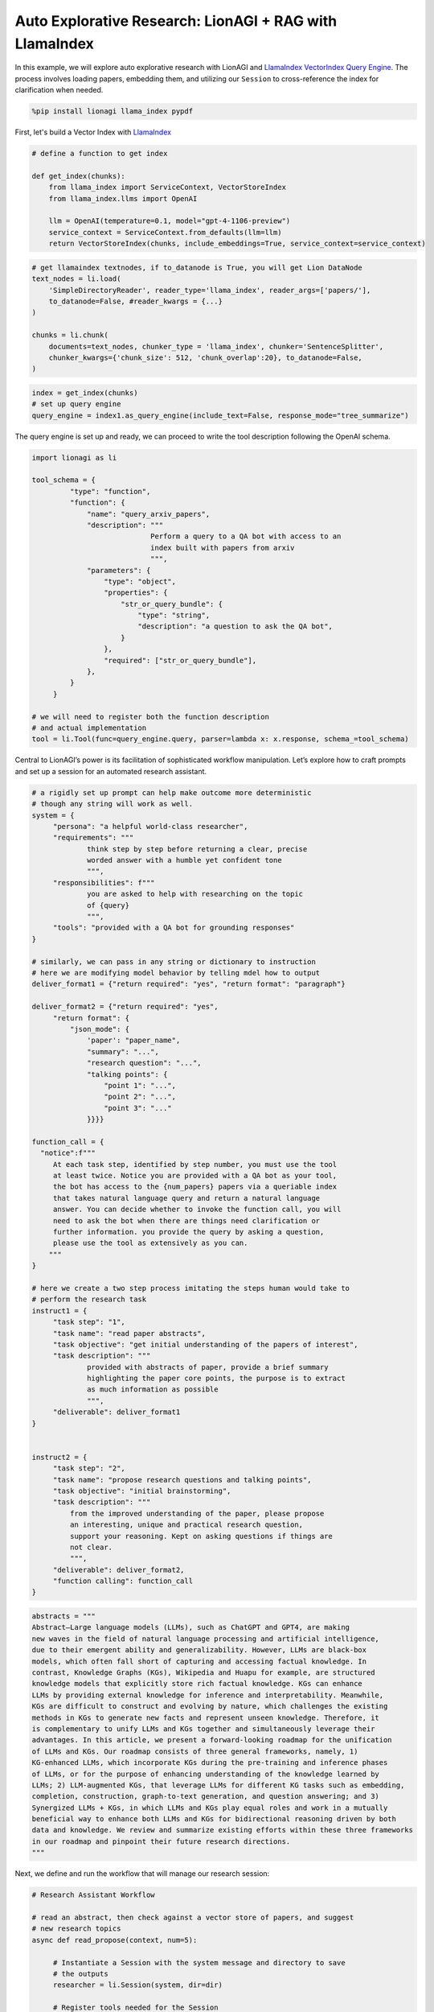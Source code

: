 Auto Explorative Research: LionAGI + RAG with LlamaIndex
========================================================

In this example, we will explore auto explorative research with LionAGI and `LlamaIndex <https://www.llamaindex.ai/>`_
`VectorIndex <https://docs.llamaindex.ai/en/stable/understanding/indexing/indexing.html>`_
`Query Engine <https://docs.llamaindex.ai/en/stable/understanding/querying/querying.html>`_. The process involves
loading papers, embedding them, and utilizing our ``Session`` to cross-reference the index for
clarification when needed.

.. code-block:: python

   %pip install lionagi llama_index pypdf

First, let's build a Vector Index with `LlamaIndex <https://www.llamaindex.ai/>`_

.. code-block:: python

   # define a function to get index

   def get_index(chunks):
       from llama_index import ServiceContext, VectorStoreIndex
       from llama_index.llms import OpenAI

       llm = OpenAI(temperature=0.1, model="gpt-4-1106-preview")
       service_context = ServiceContext.from_defaults(llm=llm)
       return VectorStoreIndex(chunks, include_embeddings=True, service_context=service_context)

.. code-block:: python

   # get llamaindex textnodes, if to_datanode is True, you will get Lion DataNode
   text_nodes = li.load(
       'SimpleDirectoryReader', reader_type='llama_index', reader_args=['papers/'],
       to_datanode=False, #reader_kwargs = {...}
   )

   chunks = li.chunk(
       documents=text_nodes, chunker_type = 'llama_index', chunker='SentenceSplitter',
       chunker_kwargs={'chunk_size': 512, 'chunk_overlap':20}, to_datanode=False,
   )

.. code-block:: python

   index = get_index(chunks)
   # set up query engine
   query_engine = index1.as_query_engine(include_text=False, response_mode="tree_summarize")

The query engine is set up and ready, we can proceed to write the tool description following the OpenAI schema.

.. code-block:: python

   import lionagi as li

   tool_schema = {
            "type": "function",
            "function": {
                "name": "query_arxiv_papers",
                "description": """
                               Perform a query to a QA bot with access to an
                               index built with papers from arxiv
                               """,
                "parameters": {
                    "type": "object",
                    "properties": {
                        "str_or_query_bundle": {
                            "type": "string",
                            "description": "a question to ask the QA bot",
                        }
                    },
                    "required": ["str_or_query_bundle"],
                },
            }
        }

   # we will need to register both the function description
   # and actual implementation
   tool = li.Tool(func=query_engine.query, parser=lambda x: x.response, schema_=tool_schema)

Central to LionAGI’s power is its facilitation of sophisticated workflow manipulation. Let’s explore how to craft
prompts and set up a session for an automated research assistant.

.. code-block:: python

   # a rigidly set up prompt can help make outcome more deterministic
   # though any string will work as well.
   system = {
        "persona": "a helpful world-class researcher",
        "requirements": """
                think step by step before returning a clear, precise
                worded answer with a humble yet confident tone
                """,
        "responsibilities": f"""
                you are asked to help with researching on the topic
                of {query}
                """,
        "tools": "provided with a QA bot for grounding responses"
   }

   # similarly, we can pass in any string or dictionary to instruction
   # here we are modifying model behavior by telling mdel how to output
   deliver_format1 = {"return required": "yes", "return format": "paragraph"}

   deliver_format2 = {"return required": "yes",
        "return format": {
            "json_mode": {
                'paper': "paper_name",
                "summary": "...",
                "research question": "...",
                "talking points": {
                    "point 1": "...",
                    "point 2": "...",
                    "point 3": "..."
                }}}}

   function_call = {
     "notice":f"""
        At each task step, identified by step number, you must use the tool
        at least twice. Notice you are provided with a QA bot as your tool,
        the bot has access to the {num_papers} papers via a queriable index
        that takes natural language query and return a natural language
        answer. You can decide whether to invoke the function call, you will
        need to ask the bot when there are things need clarification or
        further information. you provide the query by asking a question,
        please use the tool as extensively as you can.
       """
   }

   # here we create a two step process imitating the steps human would take to
   # perform the research task
   instruct1 = {
        "task step": "1",
        "task name": "read paper abstracts",
        "task objective": "get initial understanding of the papers of interest",
        "task description": """
                provided with abstracts of paper, provide a brief summary
                highlighting the paper core points, the purpose is to extract
                as much information as possible
                """,
        "deliverable": deliver_format1
   }


   instruct2 = {
        "task step": "2",
        "task name": "propose research questions and talking points",
        "task objective": "initial brainstorming",
        "task description": """
            from the improved understanding of the paper, please propose
            an interesting, unique and practical research question,
            support your reasoning. Kept on asking questions if things are
            not clear.
            """,
        "deliverable": deliver_format2,
        "function calling": function_call
   }

.. code-block:: python

   abstracts = """
   Abstract—Large language models (LLMs), such as ChatGPT and GPT4, are making
   new waves in the field of natural language processing and artificial intelligence,
   due to their emergent ability and generalizability. However, LLMs are black-box
   models, which often fall short of capturing and accessing factual knowledge. In
   contrast, Knowledge Graphs (KGs), Wikipedia and Huapu for example, are structured
   knowledge models that explicitly store rich factual knowledge. KGs can enhance
   LLMs by providing external knowledge for inference and interpretability. Meanwhile,
   KGs are difficult to construct and evolving by nature, which challenges the existing
   methods in KGs to generate new facts and represent unseen knowledge. Therefore, it
   is complementary to unify LLMs and KGs together and simultaneously leverage their
   advantages. In this article, we present a forward-looking roadmap for the unification
   of LLMs and KGs. Our roadmap consists of three general frameworks, namely, 1)
   KG-enhanced LLMs, which incorporate KGs during the pre-training and inference phases
   of LLMs, or for the purpose of enhancing understanding of the knowledge learned by
   LLMs; 2) LLM-augmented KGs, that leverage LLMs for different KG tasks such as embedding,
   completion, construction, graph-to-text generation, and question answering; and 3)
   Synergized LLMs + KGs, in which LLMs and KGs play equal roles and work in a mutually
   beneficial way to enhance both LLMs and KGs for bidirectional reasoning driven by both
   data and knowledge. We review and summarize existing efforts within these three frameworks
   in our roadmap and pinpoint their future research directions.
   """

Next, we define and run the workflow that will manage our research session:

.. code-block:: python

   # Research Assistant Workflow

   # read an abstract, then check against a vector store of papers, and suggest
   # new research topics
   async def read_propose(context, num=5):

        # Instantiate a Session with the system message and directory to save
        # the outputs
        researcher = li.Session(system, dir=dir)

        # Register tools needed for the Session
        # tools are the OpenAI schema,
        researcher.register_tools(tool)

        # Initiate the research process by sending the first set of instructions
        await researcher.chat(instruction=instruct1,
                context=context, temperature=0.7)

        # Use auto_followup to conduct a sequence of interactions
        # tool parser is needed for automatically using tools many times.
        # the accepted final formats are string and dict
        await researcher.auto_followup(instruction=instruct2,
                tools=True, num=num)

        # Return the latest message from the conversation
        return researcher

With asynchronous programming, executing this workflow becomes a breeze:

.. code-block:: python

   researcher = li.to_list(
       await li.alcall(abstracts, read_propose), flatten=True
   )[0]

To review the entire result, check:

.. code-block:: python

   researcher.messages

.. [Ref] Pan, Shirui and Luo, Linhao and Wang, Yufei and Chen, Chen and Wang, Jiapu and Wu, Xindong
   "Unifying Large Language Models and Knowledge Graphs: A Roadmap"
   `arXiv:2306.08302 <https://arxiv.org/abs/2306.08302>`_
